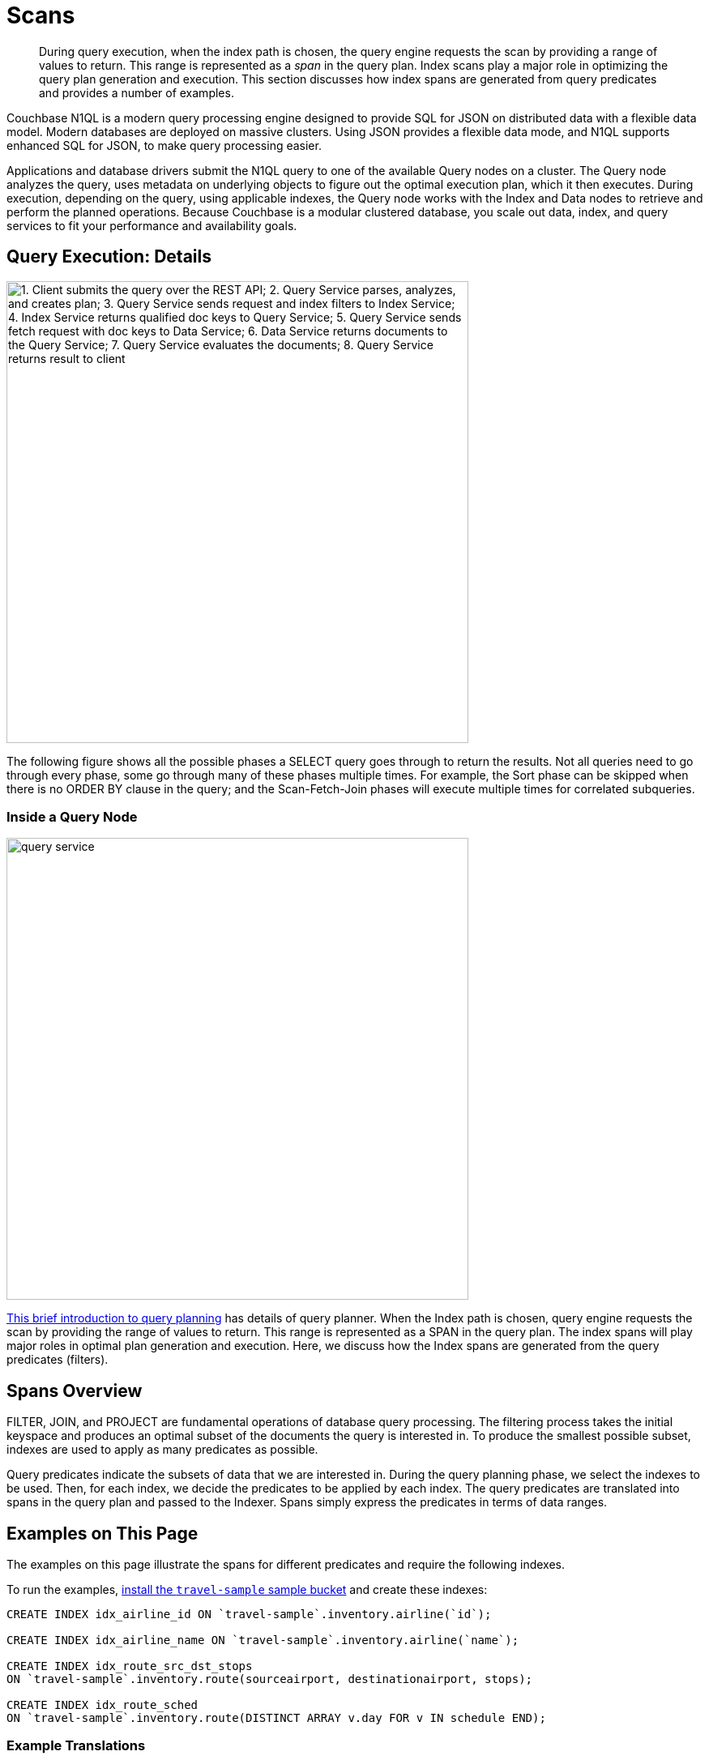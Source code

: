 = Scans
:description: This section discusses how index spans are generated from query predicates and provides a number of examples.
:page-aliases: performance:index-scans
:imagesdir: ../../../assets/images

[abstract]
During query execution, when the index path is chosen, the query engine requests the scan by providing a range of values to return.
This range is represented as a _span_ in the query plan.
Index scans play a major role in optimizing the query plan generation and execution.
{description}

Couchbase N1QL is a modern query processing engine designed to
provide SQL for JSON on distributed data with a flexible data model.
Modern databases are deployed on massive clusters.
Using JSON provides a flexible data mode, and
N1QL supports enhanced SQL for JSON, to make query processing easier.

Applications and database drivers submit the N1QL query to one of the available Query nodes on a cluster.
The Query node analyzes the query, uses metadata on underlying objects to figure out the optimal execution plan, which it then executes.
During execution, depending on the query, using applicable indexes, the Query node works with the Index and Data nodes to retrieve and perform the planned operations.
Because Couchbase is a modular clustered database, you scale out data, index, and query services to fit your performance and availability goals.

== Query Execution: Details

image::services-and-indexes/indexes/query_execution.png["1. Client submits the query over the REST API; 2. Query Service parses, analyzes, and creates plan; 3. Query Service sends request and index filters to Index Service; 4. Index Service returns qualified doc keys to Query Service; 5. Query Service sends fetch request with doc keys to Data Service; 6. Data Service returns documents to the Query Service; 7. Query Service evaluates the documents; 8. Query Service returns result to client",570]

The following figure shows all the possible phases a SELECT query goes through to return the results.
Not all queries need to go through every phase, some go through many of these phases multiple times.
For example, the Sort phase can be skipped when there is no ORDER BY clause in the query; and the Scan-Fetch-Join phases will execute multiple times for correlated subqueries.

=== Inside a Query Node

[#inside_a_query_node]
image::services-and-indexes/indexes/query_service.svg[,570]

http://blog.couchbase.com/sql-for-documents-n1ql-brief-introduction-to-query-planning[This brief introduction to query planning^] has details of query planner.
When the Index path is chosen, query engine requests the scan by providing the range of values to return.
This range is represented as a SPAN in the query plan.
The index spans will play major roles in optimal plan generation and execution.
Here, we discuss how the Index spans are generated from the query predicates (filters).

== Spans Overview

FILTER, JOIN, and PROJECT are fundamental operations of database query processing.
The filtering process takes the initial keyspace and produces an optimal subset of the documents the query is interested in.
To produce the smallest possible subset, indexes are used to apply as many predicates as possible.

Query predicates indicate the subsets of data that we are interested in.
During the query planning phase, we select the indexes to be used.
Then, for each index, we decide the predicates to be applied by each index.
The query predicates are translated into spans in the query plan and passed to the Indexer.
Spans simply express the predicates in terms of data ranges.


== Examples on This Page

The examples on this page illustrate the spans for different predicates and require the following indexes.

To run the examples, xref:manage:manage-settings/install-sample-buckets.adoc[install the `travel-sample` sample bucket] and create these indexes:

[source,n1ql]
----
CREATE INDEX idx_airline_id ON `travel-sample`.inventory.airline(`id`);

CREATE INDEX idx_airline_name ON `travel-sample`.inventory.airline(`name`);

CREATE INDEX idx_route_src_dst_stops
ON `travel-sample`.inventory.route(sourceairport, destinationairport, stops);

CREATE INDEX idx_route_sched
ON `travel-sample`.inventory.route(DISTINCT ARRAY v.day FOR v IN schedule END);
----

=== Example Translations

The following table shows some example translations:

|===
| Predicate | Span Low | Span High | Span Inclusion

| id = 10
| 10
| 10
| 3 (BOTH)

| id > 10
| 10
| No upper bound
| 0 (NEITHER)

| id \<= 10
| NULL
| 10
| 2 (HIGH)
|===

Consider the plan for the following query:

[source,n1ql]
----
EXPLAIN SELECT meta().id FROM `travel-sample`.inventory.airline WHERE id = 10;
----

You can see the spans in the `IndexScan3` section of the Explain for the query:

[source,json]
----
[
  {
    "plan": {
      "#operator": "Sequence",
      "~children": [
        {
          "#operator": "IndexScan3",
          "bucket": "travel-sample",
          "covers": [
            "cover ((`airline`.`id`))",
            "cover ((meta(`airline`).`id`))"
          ],
          "filter": "(cover ((`airline`.`id`)) = 10)",
          "index": "idx_airline_id",
          "index_id": "39cf9192429a6581",
          "keyspace": "airline",
          "namespace": "default",
          "scope": "inventory",
          "spans": [
            {
              "exact": true,
              "range": [
                {
                  "high": "10",
                  "inclusion": 3,
                  "low": "10"
                }
              ]
            }
          ],
          "using": "gsi"
        },
        {
          "#operator": "Parallel",
          "~child": {
            "#operator": "Sequence",
            "~children": [
              {
                "#operator": "InitialProject",
                "result_terms": [
                  {
                    "expr": "cover ((meta(`airline`).`id`))"
                  }
                ]
              }
            ]
          }
        }
      ]
    },
    "text": "SELECT meta().id FROM `travel-sample`.inventory.airline WHERE id = 10;"
  }
]
----

Note that the above codeblock shows the entire EXPLAIN plan, but the examples
below show only the "spans" section.

In N1QL, Index Scan requests are based on a range where each range has a start value, an end value, and specifies whether to include the start or the end value.

* A "High" field in the range indicates the end value.
If "High" is missing, then there is no upper bound.
* A "Low" field in the range indicates the start value.
If "Low" is missing, the scan starts with `MISSING`.
* Inclusion indicates if the values of the High and Low fields are included.
+
[cols="2,2,5"]
|===
| Inclusion Number | Meaning | Description

| 0
| NEITHER
| Neither High nor Low fields are included.

| 1
| LOW
| Only Low fields are included.

| 2
| HIGH
| Only High fields are included.

| 3
| BOTH
| Both High and Low fields are included.
|===

[#ex1-equality]
== Example 1: EQUALITY Predicate

[source,n1ql]
----
SELECT meta().id FROM `travel-sample`.inventory.airline WHERE id = 10;
----

In this example, the predicate `id = 10` is pushed to index scan.

[cols="2,1,1,1"]
|===
| Span Range for | Low | High | Inclusion

| `id = 10`
| `10`
| `10`
| `3 (BOTH)`
|===

[source,n1ql]
----
EXPLAIN SELECT meta().id FROM `travel-sample`.inventory.airline WHERE id = 10;
----

[source,json]
----
// ...
          "spans": [
            {
              "exact": true,
              "range": [
                {
                  "high": "10",
                  "inclusion": 3,
                  "low": "10"
                }
              ]
            }
          ],
// ...
----

[#ex2-one-sided-range]
== Example 2: Inclusive One-Sided Range Predicate

[source,n1ql]
----
SELECT meta().id FROM `travel-sample`.inventory.airline WHERE id >= 10;
----

In this example, the predicate `id >= 10` is pushed to index scan.

[cols="2,1,1,1"]
|===
| Span Range for | Low | High | Inclusion

| `id >= 10`
| `10`
| `Unbounded`
| `1 (LOW)`
|===

[source,n1ql]
----
EXPLAIN SELECT meta().id FROM `travel-sample`.inventory.airline WHERE id >= 10;
----

[source,json]
----
// ...
          "spans": [
            {
              "exact": true,
              "range": [
                {
                  "inclusion": 1,
                  "low": "10"
                }
              ]
            }
          ],
// ...
----

[#ex3-exclusive-one-sided-range]
== Example 3: Exclusive One-Sided Range Predicate

[source,n1ql]
----
SELECT meta().id FROM `travel-sample`.inventory.airline WHERE id > 10;
----

In this example, the predicate `id > 10` is pushed to index scan.

[cols="2,1,1,1"]
|===
| Span Range for | Low | High | Inclusion

| `id > 10`
| `10`
| `Unbounded`
| `0 (NEITHER)`
|===

[source,n1ql]
----
EXPLAIN SELECT meta().id FROM `travel-sample`.inventory.airline WHERE id > 10;
----

[source,json]
----
// ...
          "spans": [
            {
              "exact": true,
              "range": [
                {
                  "inclusion": 0,
                  "low": "10"
                }
              ]
            }
          ],
// ...
----

[#ex4-inclusive-one-sided-range]
== Example 4: Inclusive One-Sided Range Predicate

[source,n1ql]
----
SELECT meta().id FROM `travel-sample`.inventory.airline WHERE id <= 10;
----

In this example, the predicate `+id <= 10+` is pushed to index scan.
This query predicate doesn’t contain an explicit start value, so the start value will implicitly be the non-inclusive null value.

[cols="2,1,1,1"]
|===
| Span Range for | Low | High | Inclusion

| `+id <= 10+`
| `NULL`
| `10`
| `2 (HIGH)`
|===

[source,n1ql]
----
EXPLAIN SELECT meta().id FROM `travel-sample`.inventory.airline WHERE id <= 10;
----

[source,json]
----
// ...
          "spans": [
            {
              "exact": true,
              "range": [
                {
                  "high": "10",
                  "inclusion": 2,
                  "low": "null"
                }
              ]
            }
          ],
// ...
----

[#ex5-exclusive-one-sided-range]
== Example 5: Exclusive One-Sided Range Predicate

[source,n1ql]
----
SELECT meta().id FROM `travel-sample`.inventory.airline WHERE id < 10;
----

In this example, the predicate `id < 10` is pushed to index scan.
The query predicate doesn’t contain an explicit start value, so the start value will implicitly be the non-inclusive null value.

[cols="2,1,1,1"]
|===
| Span Range for | Low | High | Inclusion

| `id < 10`
| `NULL`
| `10`
| `0 (NEITHER)`
|===

[source,n1ql]
----
EXPLAIN SELECT meta().id FROM `travel-sample`.inventory.airline WHERE id < 10;
----

[source,json]
----
// ...
          "spans": [
            {
              "exact": true,
              "range": [
                {
                  "high": "10",
                  "inclusion": 0,
                  "low": "null"
                }
              ]
            }
          ],
// ...
----

[#ex6-and]
== Example 6: AND Predicate

[source,n1ql]
----
SELECT meta().id FROM `travel-sample`.inventory.airline WHERE id >= 10 AND id < 25;
----

In this example, the predicate `id >= 10 AND id < 25` is pushed to index scan.

[cols="2,1,1,1"]
|===
| Span Range for | Low | High | Inclusion

| `id >= 10 AND id < 25`
| `10`
| `25`
| `1 (LOW)`
|===

[source,n1ql]
----
EXPLAIN SELECT meta().id FROM `travel-sample`.inventory.airline WHERE id >=10 AND id < 25;
----

[source,json]
----
// ...
          "spans": [
            {
              "exact": true,
              "range": [
                {
                  "high": "25",
                  "inclusion": 1,
                  "low": "10"
                }
              ]
            }
          ],
// ...
----

[#ex7-multiple-and]
== Example 7: Multiple AND Predicates

[source,n1ql]
----
SELECT meta().id FROM `travel-sample`.inventory.airline
WHERE id >= 10 AND id < 25 AND id <= 20;
----

In this example, the predicate `+id >= 10 AND id < 25 AND id <= 20+` is pushed to the index scan.

[cols="2,1,1,1"]
|===
| Span Range for | Low | High | Inclusion

| id >= 10 AND id < 25 AND id \<= 20
| 10
| 20
| 3 (BOTH)
|===

[source,n1ql]
----
EXPLAIN SELECT meta().id FROM `travel-sample`.inventory.airline
WHERE id >=10 AND id < 25 AND id <= 20;
----

[source,json]
----
// ...
          "spans": [
            {
              "exact": true,
              "range": [
                {
                  "high": "20",
                  "inclusion": 3,
                  "low": "10"
                }
              ]
            }
          ],
// ...
----

Observe that the optimizer created the span without the `id < 25` predicate because the AND predicate `+id <=20+` makes the former predicate redundant.
Internally, the optimizer breaks down each predicate and then combines it in a logically consistent manner.
If this is too detailed for now, you can skip over to <<ex8-and-makes-empty,Example 8>>.

[cols="2,1,1,1"]
|===
| Span Range for | Low | High | Inclusion

| `id >= 10`
| `10`
| `Unbounded`
| `1 (LOW)`

| `id < 25`
| `NULL`
| `25`
| `0 (NEITHER)`

| `id >= 10 AND id < 25`
| `10`
| `25`
| `1 (LOW)`

| `+id <= 20+`
| `NULL`
| `20`
| `2 (HIGH)`

| `+id >= 10 AND id < 25 AND id <= 20+`
| `10`
| `20`
| `3 (BOTH)`
|===

Internally, the following steps occur:

[#ul_xkc_vky_mx]
. Combined Low becomes highest of both Low values (NULL is the lowest.)
. Combined High becomes lowest of both High values (Unbounded is the highest.)
. Combined Inclusion becomes OR of corresponding inclusions of Step 1 and Step 2.
. Repeat Steps 1 to 3 for each AND clause.

[#ex8-and-makes-empty]
== Example 8: AND Predicate Makes Empty

[source,n1ql]
----
SELECT meta().id FROM `travel-sample`.inventory.airline WHERE id > 10 AND id < 5;
----

In this example, the predicate `id > 10 AND id < 5` is pushed to index scan.

[cols="2,1,1,1"]
|===
| Span Range for | Low | High | Inclusion

| `id > 10 AND id < 5`
| `NULL`
| `NULL`
| `0 (NEITHER)`
|===

This is a special case where the span is Low: 10, High: 5, and Inclusion: 0.
In this case, the start value is higher than the end value and will not produce results; so, the span is converted to EMPTY SPAN, which will not do any IndexScan.

[source,n1ql]
----
EXPLAIN SELECT meta().id FROM `travel-sample`.inventory.airline WHERE id > 10 AND id < 5;
----

[source,json]
----
// ...
          "spans": [
            {
              "exact": true,
              "range": [
                {
                  "high": "null",
                  "inclusion": 0,
                  "low": "null"
                }
              ]
            }
          ],
// ...
----

[#ex9-between]
== Example 9: BETWEEN Predicate

[source,n1ql]
----
SELECT meta().id FROM `travel-sample`.inventory.airline WHERE id BETWEEN 10 AND 25;
----

In this example, the predicate `id BETWEEN 10 AND 25` (that is, id >= 10 AND id \<= 25) is pushed to index scan.

[cols="2,1,1,1"]
|===
| Span Range for | Low | High | Inclusion

| `id BETWEEN 10 AND 25`
| `10`
| `25`
| `3 (BOTH)`
|===

[source,n1ql]
----
EXPLAIN SELECT meta().id FROM `travel-sample`.inventory.airline WHERE id BETWEEN 10 AND 25;
----

[source,json]
----
// ...
          "spans": [
            {
              "exact": true,
              "range": [
                {
                  "high": "25",
                  "inclusion": 3,
                  "low": "10"
                }
              ]
            }
          ],
// ...
----

[#ex10-simple-or]
== Example 10: Simple OR Predicate

[source,n1ql]
----
SELECT meta().id FROM `travel-sample`.inventory.airline WHERE id = 10 OR id = 20;
----

In this example, the predicate `id = 10 OR id = 20` produces two independent ranges and both of them are pushed to index scan.
Duplicate ranges are eliminated, but overlaps are not eliminated.

[cols="2,1,1,1"]
|===
| Span for | Low | High | Inclusion

| `id = 10`
| `10`
| `10`
| `3 (BOTH)`

| `id = 20`
| `20`
| `20`
| `3 (BOTH)`
|===

[source,n1ql]
----
EXPLAIN SELECT meta().id FROM `travel-sample`.inventory.airline WHERE id = 10 OR id = 20;
----

[source,json]
----
// ...
            "spans": [
              {
                "exact": true,
                "range": [
                  {
                    "high": "10",
                    "inclusion": 3,
                    "low": "10"
                  }
                ]
              },
              {
                "exact": true,
                "range": [
                  {
                    "high": "20",
                    "inclusion": 3,
                    "low": "20"
                  }
                ]
              }
            ],
// ...
----

[#ex11-simple-in]
== Example 11: Simple IN Predicate

[source,n1ql]
----
SELECT meta().id FROM `travel-sample`.inventory.airline WHERE id IN [10, 20];
----

In this example, the predicate is `id IN [10,20]` (that is, id = 10 OR id = 20).
After eliminating the duplicates, each element is pushed as a separate range to index scan.

NOTE: In version 4.5, up to 8192 IN elements are pushed as separate ranges to the index service.
If the number of elements exceed 8192, then the index service performs a full scan on that key.

[cols="2,1,1,1"]
|===
| Span Range for | Low | High | Inclusion

| `id = 10`
| `10`
| `10`
| `3 (BOTH)`

| `id = 20`
| `20`
| `20`
| `3 (BOTH)`
|===

[source,n1ql]
----
EXPLAIN SELECT meta().id FROM `travel-sample`.inventory.airline WHERE id IN [10, 20];
----

[source,json]
----
// ...
          "spans": [
            {
              "exact": true,
              "range": [
                {
                  "high": "10",
                  "inclusion": 3,
                  "low": "10"
                }
              ]
            },
            {
              "exact": true,
              "range": [
                {
                  "high": "20",
                  "inclusion": 3,
                  "low": "20"
                }
              ]
            }
          ],
// ...
----

[#ex12-or-between-and]
== Example 12: OR, BETWEEN, AND Predicates

[source,n1ql]
----
SELECT meta().id FROM `travel-sample`.inventory.airline
WHERE (id BETWEEN 10 AND 25)
   OR (id > 50 AND id <= 60);
----

In this example, the predicate `+(id BETWEEN 10 AND 25) OR (id > 50 AND id <= 60)+` is pushed to index scan.

[cols="2,1,1,1"]
|===
| Span Range for | Low | High | Inclusion

| `id BETWEEN 10 AND 25`
| `10`
| `25`
| `3 (BOTH)`

| `+id > 50 AND id <= 60+`
| `50`
| `60`
| `2 (HIGH)`
|===

[source,n1ql]
----
EXPLAIN SELECT meta().id FROM `travel-sample`.inventory.airline
WHERE (id BETWEEN 10 AND 25)
   OR (id > 50 AND id <= 60);
----

[source,json]
----
// ...
            "spans": [
              {
                "exact": true,
                "range": [
                  {
                    "high": "25",
                    "inclusion": 3,
                    "low": "10"
                  }
                ]
              },
              {
                "exact": true,
                "range": [
                  {
                    "high": "60",
                    "inclusion": 2,
                    "low": "50"
                  }
                ]
              }
            ],
// ...
----

[#ex13-not]
== Example 13: NOT Predicate

[source,n1ql]
----
SELECT meta().id FROM `travel-sample`.inventory.airline WHERE id <> 10;
----

In this example, the predicate `id <> 10` is transformed to `id < 10 OR id > 10` and then pushed to index scan.

[cols="2,1,1,1"]
|===
| Span Range for | Low | High | Inclusion

| `id < 10`
| `NULL`
| `10`
| `0 (NEITHER)`

| `id > 10`
| `10`
| `Unbounded`
| `0 (NEITHER)`
|===

[source,n1ql]
----
EXPLAIN SELECT meta().id FROM `travel-sample`.inventory.airline WHERE id <> 10;
----

[source,json]
----
// ...
            "spans": [
              {
                "exact": true,
                "range": [
                  {
                    "high": "10",
                    "inclusion": 0,
                    "low": "null"
                  }
                ]
              },
              {
                "exact": true,
                "range": [
                  {
                    "inclusion": 0,
                    "low": "10"
                  }
                ]
              }
            ],
// ...
----

[#ex14-not-and]
== Example 14: NOT, AND Predicates

[source,n1ql]
----
SELECT meta().id FROM `travel-sample`.inventory.airline
WHERE NOT (id >= 10 AND id < 25);
----

In this example, the predicate `id >= 10 AND id < 25` is transformed to `id <10 OR id >=25` and pushed to index scan.

[cols="2,1,1,1"]
|===
| Span Range for | Low | High | Inclusion

| `id < 10`
| `NULL`
| `10`
| `0 (NEITHER)`

| `id >= 25`
| `25`
| `Unbounded`
| `1 (LOW)`
|===

[source,n1ql]
----
EXPLAIN SELECT meta().id FROM `travel-sample`.inventory.airline
WHERE NOT (id >= 10 AND id < 25);
----

[source,json]
----
// ...
            "spans": [
              {
                "exact": true,
                "range": [
                  {
                    "high": "10",
                    "inclusion": 0,
                    "low": "null"
                  }
                ]
              },
              {
                "exact": true,
                "range": [
                  {
                    "inclusion": 1,
                    "low": "25"
                  }
                ]
              }
            ],
// ...
----

[#ex15-equality-string]
== Example 15: EQUALITY Predicate on String Type

[source,n1ql]
----
SELECT meta().id FROM `travel-sample`.inventory.airline
WHERE name = "American Airlines";
----

In this example, the predicate `name >= "American Airlines"` is pushed to index scan.

[cols="2,1,1,1"]
|===
| Span Range for | Low | High | Inclusion

| `name = "American Airlines"`
| `"American Airlines"`
| `"American Airlines"`
| `3 (BOTH)`
|===

[source,n1ql]
----
EXPLAIN SELECT meta().id FROM `travel-sample`.inventory.airline
WHERE name = "American Airlines";
----

[source,json]
----
// ...
         "spans": [
            {
              "exact": true,
              "range": [
                {
                  "high": "\"American Airlines\"",
                  "inclusion": 3,
                  "low": "\"American Airlines\""
                }
              ]
            }
          ],
// ...
----

[#ex16-range-string]
== Example 16: Range Predicate on String Type

[source,n1ql]
----
SELECT meta().id FROM `travel-sample`.inventory.airline
WHERE name >= "American Airlines"
  AND name <= "United Airlines";
----

In this example, the predicate `+name >= "American Airlines" AND name <= "United Airlines"+` is pushed to index scan.

[cols="2,1,1,1"]
|===
| Span Range for | Low | High | Inclusion

| `+name >= "American Airlines" AND name <= "United Airlines"+`
| `"American Airlines"`
| `"United Airlines"`
| `3 (BOTH)`
|===

[source,n1ql]
----
EXPLAIN SELECT meta().id FROM `travel-sample`.inventory.airline
  WHERE name >= "American Airlines"
    AND name <= "United Airlines";
----

[source,json]
----
// ...
          "spans": [
            {
              "exact": true,
              "range": [
                {
                  "high": "\"United Airlines\"",
                  "inclusion": 3,
                  "low": "\"American Airlines\""
                }
              ]
            }
          ],
// ...
----

[#ex17-like-1]
== Example 17: LIKE Predicate

[source,n1ql]
----
SELECT meta().id FROM `travel-sample`.inventory.airline
WHERE name LIKE "American%";
----

In this example, the predicate `name LIKE "American%"` is transformed to `name >= "American"` AND `name < "Americao"` (where "Americao" is the next string in N1QL collation order after "American") and then pushed to index scan.
In the LIKE predicate, the % means match with any number of any characters.

[cols="2,1,1,1"]
|===
| Span Range for | Low | High | Inclusion

| `name LIKE "American%"`
| `"American"`
| `"Americao"`
| `1 (LOW)`
|===

[source,n1ql]
----
EXPLAIN SELECT meta().id FROM `travel-sample`.inventory.airline
WHERE name LIKE "American%";
----

[source,json]
----
// ...
          "spans": [
            {
              "exact": true,
              "range": [
                {
                  "high": "\"Americao\"",
                  "inclusion": 1,
                  "low": "\"American\""
                }
              ]
            }
          ],
// ...
----

[#ex18-like-2]
== Example 18: LIKE Predicate

[source,n1ql]
----
SELECT meta().id FROM `travel-sample`.inventory.airline
WHERE name LIKE "%American%";
----

In this example, the predicate `name LIKE "%American%"` is transformed and pushed to index scan.
In this LIKE predicate '%' is the leading portion of the string, so we can't push any portion of the string to the index service.
`""` is the lowest string.
`[]` is an empty array and is greater than every string value in the N1QL collation order.

[cols="2,1,1,1"]
|===
| Span Range for | Low | High | Inclusion

| `name LIKE "%American%"`
| `""`
| `"[]"`
| `1 (LOW)`
|===

[source,n1ql]
----
EXPLAIN SELECT meta().id FROM `travel-sample`.inventory.airline
WHERE name LIKE "%American%";
----

[source,json]
----
// ...
          "spans": [
            {
              "range": [
                {
                  "high": "[]",
                  "inclusion": 1,
                  "low": "\"\""
                }
              ]
            }
          ],
// ...
----

[#ex19-and-composite-index-1]
== Example 19: AND Predicate with Composite Index

[source,n1ql]
----
SELECT meta().id FROM `travel-sample`.inventory.route
WHERE sourceairport = "SFO"
  AND destinationairport = "JFK"
  AND stops BETWEEN 0 AND 2;
----

In this example, the predicate `sourceairport = "SFO" AND destinationairport = "JFK" AND stops BETWEEN 0 AND 2` is pushed to index scan.

[cols="2,1,1,1"]
|===
| Span Range for | Low | High | Inclusion

| `sourceairport = "SFO"`
| `"SFO"`
| `"SFO"`
| `3 (BOTH)`

| `destinationairport = "JFK"`
| `"JFK"`
| `"JFK"`
| `3 (BOTH)`

| `stops BETWEEN 0 AND 2`
| `0`
| `2`
| `3 (BOTH)`
|===

[source,n1ql]
----
EXPLAIN SELECT meta().id FROM `travel-sample`.inventory.route
WHERE sourceairport = "SFO"
  AND destinationairport = "JFK"
  AND stops BETWEEN 0 AND 2;
----

[source,json]
----
// ...
          "spans": [
            {
              "exact": true,
              "range": [
                {
                  "high": "\"SFO\"",
                  "inclusion": 3,
                  "low": "\"SFO\""
                },
                {
                  "high": "\"JFK\"",
                  "inclusion": 3,
                  "low": "\"JFK\""
                },
                {
                  "high": "2",
                  "inclusion": 3,
                  "low": "0"
                }
              ]
            }
          ],
// ...
----

[#ex20-and-composite-index-2]
== Example 20: AND Predicate with Composite Index

[source,n1ql]
----
SELECT meta().id FROM `travel-sample`.inventory.route
WHERE sourceairport IN ["SFO", "SJC"]
  AND destinationairport = "JFK"
  AND stops = 0;
----

In this example, the predicate `sourceairport IN ["SFO", "SJC"] AND destinationairport = "JFK" AND stops = 0` is pushed to index scan.

[cols="2,1,1,1"]
|===
| Span Range for | Low | High | Inclusion

| `sourceairport IN ["SFO", "SJC"]`
| `"SFO"`

`"SJC"`
| `"SFO"`

`"SJC"`
| `3 (BOTH)`

`3 (BOTH)`

| `destinationairport = "JFK"`
| `"JFK"`
| `"JFK"`
| `3 (BOTH)`

| `stops`
| `0`
| `0`
| `3 (BOTH)`
|===

[source,n1ql]
----
EXPLAIN SELECT meta().id FROM `travel-sample`.inventory.route
WHERE sourceairport IN ["SFO", "SJC"]
  AND destinationairport = "JFK"
  AND stops = 0;
----

[source,json]
----
// ...
          "spans": [
            {
              "exact": true,
              "range": [
                {
                  "high": "\"SFO\"",
                  "inclusion": 3,
                  "low": "\"SFO\""
                },
                {
                  "high": "\"JFK\"",
                  "inclusion": 3,
                  "low": "\"JFK\""
                },
                {
                  "high": "0",
                  "inclusion": 3,
                  "low": "0"
                }
              ]
            },
            {
              "exact": true,
              "range": [
                {
                  "high": "\"SJC\"",
                  "inclusion": 3,
                  "low": "\"SJC\""
                },
                {
                  "high": "\"JFK\"",
                  "inclusion": 3,
                  "low": "\"JFK\""
                },
                {
                  "high": "0",
                  "inclusion": 3,
                  "low": "0"
                }
              ]
            }
          ],
// ...
----

[#ex21-composite-and-trailing-keys-missing]
== Example 21: Composite AND Predicate with Trailing Keys Missing in Predicate

[source,n1ql]
----
SELECT meta().id FROM `travel-sample`.inventory.route
WHERE sourceairport = "SFO"
  AND destinationairport = "JFK";
----

In this example, the predicate `sourceairport = "SFO" AND destinationairport = "JFK"` is pushed to index scan.

[cols="2,1,1,1"]
|===
| Span Range for | Low | High | Inclusion

| `sourceairport = "SFO"`
| `"SFO"`
| `"SFO"`
| `3 (BOTH)`

| `destinationairport = "JFK"`
| `"JFK"`
| `"JFK"`
| `3 (BOTH)`
|===

[source,n1ql]
----
EXPLAIN SELECT meta().id FROM `travel-sample`.inventory.route
WHERE sourceairport = "SFO"
  AND destinationairport = "JFK";
----

[source,json]
----
// ...
          "spans": [
            {
              "exact": true,
              "range": [
                {
                  "high": "\"SFO\"",
                  "inclusion": 3,
                  "low": "\"SFO\""
                },
                {
                  "high": "\"JFK\"",
                  "inclusion": 3,
                  "low": "\"JFK\""
                }
              ]
            }
          ],
// ...
----

[#ex22-composite-and-unbounded-high-trailing]
== Example 22: Composite AND Predicate with Unbounded High of Trailing Key

[source,n1ql]
----
SELECT meta().id FROM `travel-sample`.inventory.route
WHERE sourceairport = "SFO"
  AND destinationairport = "JFK"
  AND stops >= 0;
----

In this example, the predicate `sourceairport = "SFO" AND destinationairport = "JFK" AND stops >= 0` is pushed to index scan.

[cols="2,1,1,1"]
|===
| Span Range for | Low | High | Inclusion

| `sourceairport = "SFO"`
| `"SFO"`
| `"SFO"`
| `3 (BOTH)`

| `destinationairport = "JFK"`
| `"JFK"`
| `"JFK"`
| `3 (BOTH)`

| `stops >= 0`
| `0`
| `Unbounded`
| `1 (LOW)`
|===

[source,n1ql]
----
EXPLAIN SELECT meta().id FROM `travel-sample`.inventory.route
WHERE sourceairport = "SFO"
  AND destinationairport = "JFK"
  AND stops >= 0;
----

[source,json]
----
// ...
          "spans": [
            {
              "exact": true,
              "range": [
                {
                  "high": "\"SFO\"",
                  "inclusion": 3,
                  "low": "\"SFO\""
                },
                {
                  "high": "\"JFK\"",
                  "inclusion": 3,
                  "low": "\"JFK\""
                },
                {
                  "inclusion": 1,
                  "low": "0"
                }
              ]
            }
          ],
// ...
----

[#ex23-equality-query-params]
== Example 23: EQUALITY Predicate with Query Parameters

[source,n1ql]
----
SELECT meta().id FROM `travel-sample`.inventory.airline WHERE id = $1;
----

This example pushes the predicate `id = $1` to index scan.

[cols="2,1,1,1"]
|===
| Span Range for | Low | High | Inclusion

| `id = $1`
| `$1`
| `$1`
| `3 (BOTH)`
|===

[source,n1ql]
----
EXPLAIN SELECT meta().id FROM `travel-sample`.inventory.airline WHERE id = $1;
----

[source,json]
----
// ...
          "spans": [
            {
              "exact": true,
              "range": [
                {
                  "high": "$1",
                  "inclusion": 3,
                  "low": "$1"
                }
              ]
            }
          ],
// ...
----

[#ex24-and-query-params]
== Example 24: AND Predicate with Query Parameters

[source,n1ql]
----
SELECT meta().id FROM `travel-sample`.inventory.airline WHERE id >= $1 AND id < $2;
----

In this example, the predicate `id >= $1 AND id < $2` is pushed to the index scan.

[cols="2,1,1,1"]
|===
| Span Range for | Low | High | Inclusion

| `id >= $1 AND id < $2`
| `$1`
| `$2`
| `1 (LOW)`
|===

[source,n1ql]
----
EXPLAIN SELECT meta().id FROM `travel-sample`.inventory.airline WHERE id >= $1 AND id < $2;
----

[source,json]
----
// ...
          "spans": [
            {
              "exact": true,
              "range": [
                {
                  "high": "$2",
                  "inclusion": 1,
                  "low": "$1"
                }
              ]
            }
          ],
// ...
----

[#ex25-or-query-params]
== Example 25: OR Predicate with Query Parameters

[source,n1ql]
----
SELECT meta().id FROM `travel-sample`.inventory.airline WHERE id = $1 OR id < $2;
----

This example pushes the predicate `id = $1 OR id < $2` to the index scan.

[cols="2,1,1,1"]
|===
| Span Range for | Low | High | Inclusion

| `id = $1`
| `$1`
| `$1`
| `3 (BOTH)`

| `id < $2`
| `NULL`
| `$2`
| `0 (NEITHER)`
|===

[source,n1ql]
----
EXPLAIN SELECT meta().id FROM `travel-sample`.inventory.airline WHERE id = $1 OR id < $2;
----

[source,json]
----
// ...
            "spans": [
              {
                "exact": true,
                "range": [
                  {
                    "high": "$1",
                    "inclusion": 3,
                    "low": "$1"
                  }
                ]
              },
              {
                "exact": true,
                "range": [
                  {
                    "high": "$2",
                    "inclusion": 0,
                    "low": "null"
                  }
                ]
              }
            ],
// ...
----

[#ex26-in-query-params]
== Example 26: IN Predicate with Query Parameters

[source,n1ql]
----
SELECT meta().id FROM `travel-sample`.inventory.airline WHERE id IN [ $1, 10, $2] ;
----

In this example, the predicate `id IN [$1, 10, $2]` is pushed to index scan.

[cols="2,1,1,1"]
|===
| Span Range for | Low | High | Inclusion

| `id IN [$1, 10, $2]`
| `$1`

`10`

`$2`
| `$1`

`10`

`$2`
| `3 (BOTH)`

`3 (BOTH)`

`3 (BOTH)`
|===

[source,n1ql]
----
EXPLAIN SELECT meta().id FROM `travel-sample`.inventory.airline WHERE id IN [$1, 10, $2];
----

[source,json]
----
// ...
            "spans": [
              {
                "exact": true,
                "range": [
                  {
                    "high": "$1",
                    "inclusion": 3,
                    "low": "$1"
                  }
                ]
              },
              {
                "exact": true,
                "range": [
                  {
                    "high": "10",
                    "inclusion": 3,
                    "low": "10"
                  }
                ]
              },
              {
                "exact": true,
                "range": [
                  {
                    "high": "$2",
                    "inclusion": 3,
                    "low": "$2"
                  }
                ]
              }
            ],
// ...
----

[#ex27-any-1]
== Example 27: ANY Predicate

[source,n1ql]
----
SELECT meta().id FROM `travel-sample`.inventory.route
WHERE ANY v IN schedule SATISFIES v.day = 0
END;
----

In this example, the predicate `v.day = 0` is pushed to ARRAY index scan.

[cols="2,1,1,1"]
|===
| Span Range for | Low | High | Inclusion

| `v.day = 0`
| `0`
| `0`
| `3 (BOTH)`
|===

[source,n1ql]
----
EXPLAIN SELECT meta().id FROM `travel-sample`.inventory.route
WHERE ANY v IN schedule SATISFIES v.day = 0
END;
----

[source,json]
----
// ...
            "spans": [
              {
                "exact": true,
                "range": [
                  {
                    "high": "0",
                    "inclusion": 3,
                    "low": "0"
                  }
                ]
              }
            ],
// ...
----

[#ex28-any-2]
== Example 28: ANY Predicate

[source,n1ql]
----
SELECT meta().id FROM `travel-sample`.inventory.route
WHERE ANY v IN schedule SATISFIES v.day IN [1,2,3]
END;
----

In this example, the predicate `v.day IN [1,2,3]` is pushed to ARRAY index scan.

[cols="2,1,1,1"]
|===
| Span Range for | Low | High | Inclusion

| `v.day IN [1,2,3]`
| `1`

`2`

`3`
| `1`

`2`

`3`
| `3 (BOTH)`

`3 (BOTH)`

`3 (BOTH)`
|===

[source,n1ql]
----
EXPLAIN SELECT meta().id FROM `travel-sample`.inventory.route
WHERE ANY v IN schedule SATISFIES v.day IN [1,2,3]
END;
----

[source,json]
----
// ...
            "spans": [
              {
                "exact": true,
                "range": [
                  {
                    "high": "1",
                    "inclusion": 3,
                    "low": "1"
                  }
                ]
              },
              {
                "exact": true,
                "range": [
                  {
                    "high": "2",
                    "inclusion": 3,
                    "low": "2"
                  }
                ]
              },
              {
                "exact": true,
                "range": [
                  {
                    "high": "3",
                    "inclusion": 3,
                    "low": "3"
                  }
                ]
              }
            ],
// ...
----

[#ex29-equality-on-expr]
== Example 29: EQUALITY Predicate on Expression

NOTE: The following examples don't have the right indexes, or the queries need to be modified to produce an optimal plan.

[source,n1ql]
----
SELECT meta().id FROM `travel-sample`.inventory.airline WHERE abs(id) = 10;
----

In this example, no predicate is pushed to index scan.

[cols="2,1,1,1"]
|===
| Span Range for | Low | High | Inclusion

| `id`
| `NULL`
| `Unbounded`
| `0 (NEITHER)`
|===

[source,n1ql]
----
EXPLAIN SELECT meta().id FROM `travel-sample`.inventory.airline WHERE abs(id) = 10;
----

[source,json]
----
// ...
          "spans": [
            {
              "range": [
                {
                  "inclusion": 0,
                  "low": "null"
                }
              ]
            }
          ],
// ...
----

The span indicates that the index service is performing a complete index scan.
If the index does not cover the query, the query service fetches the document from the data node and then applies the predicate.
For better performance, create a new index as follows:

[source,n1ql]
----
CREATE INDEX `idx_airline_absid` ON `travel-sample`.inventory.airline(abs(`id`));
----

When index `idx_airline_absid` is used, the predicate `abs(id) = 10` is pushed to index scan.

[cols="2,1,1,1"]
|===
| Span Range for | Low | High | Inclusion

| `abs(id) = 10`
| `10`
| `10`
| `3 (BOTH)`
|===

[source,n1ql]
----
EXPLAIN SELECT meta().id FROM `travel-sample`.inventory.airline
USE INDEX (idx_airline_absid)
WHERE abs(id) = 10;
----

[source,json]
----
// ...
          "spans": [
            {
              "exact": true,
              "range": [
                {
                  "high": "10",
                  "inclusion": 3,
                  "low": "10"
                }
              ]
            }
          ],
// ...
----

[#ex30-overlap]
== Example 30: Overlapping Predicates

[source,n1ql]
----
SELECT meta().id FROM `travel-sample`.inventory.airline
WHERE id <= 100
  OR (id BETWEEN 50 AND 150);
----

In this example, the predicates `+id <= 100 OR (id BETWEEN 50 AND 150)+` are pushed to index scan as two ranges.

[cols="2,1,1,1"]
|===
| Span Range for | Low | High | Inclusion

| `+id <= 100+`
| `NULL`
| `100`
| `2 (HIGH)`

| `id BETWEEN 50 AND 150`
| `50`
| `150`
| `3 (BOTH)`
|===

[source,n1ql]
----
EXPLAIN SELECT meta().id FROM `travel-sample`.inventory.airline
WHERE id <= 100
  OR (id BETWEEN 50 AND 150);
----

[source,json]
----
// ...
            "spans": [
              {
                "exact": true,
                "range": [
                  {
                    "high": "100",
                    "inclusion": 2,
                    "low": "null"
                  }
                ]
              },
              {
                "exact": true,
                "range": [
                  {
                    "high": "150",
                    "inclusion": 3,
                    "low": "50"
                  }
                ]
              }
            ],
// ...
----

== Summary

When you analyze the explain plan, correlate the predicates in the explain to the spans.
Ensure the most optimal index is selected and the spans have the expected range for all the index keys.
More keys in each span will make the query more efficient.
